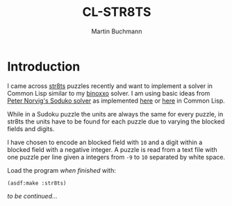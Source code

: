 # -*- ispell-local-dictionary: "en" -*-
#+TITLE: CL-STR8TS
#+AUTHOR: Martin Buchmann
#+STARTUP: showall
#+OPTIONS: toc:nil

* Introduction

I came across [[https://en.wikipedia.org/wiki/Str8ts][str8ts]] puzzles recently and want to implement a solver in Common
Lisp similar to my [[https://github.com/MartinBuchmann/binoxxo][binoxxo]] solver. I am using basic ideas from [[http://norvig.com/sudoku.html][Peter Norvig's
Soduko solver]] as implemented [[https://github.com/dimitri/sudoku][here]] or [[https://github.com/tkych/cl-sudoku][here]] in Common Lisp.

While in a Sudoku puzzle the units are always the same for every puzzle, in
str8ts the units have to be found for each puzzle due to varying the blocked
fields and digits.

I have chosen to encode an blocked field with =10= and a digit within a blocked
field with a negative integer.  A puzzle is read from a text file with one
puzzle per line given a integers from =-9= to =10= separated by white space.

Load the program /when finished/ with:
#+begin_src common-lisp
(asdf:make :str8ts)
#+end_src

/to be continued.../


